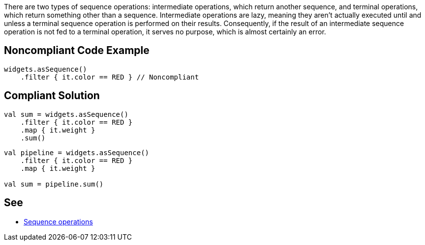There are two types of sequence operations: intermediate operations, which return another sequence, and terminal operations, which return something other than a sequence. Intermediate operations are lazy, meaning they aren't actually executed until and unless a terminal sequence operation is performed on their results. Consequently, if the result of an intermediate sequence operation is not fed to a terminal operation, it serves no purpose, which is almost certainly an error.


== Noncompliant Code Example

----
widgets.asSequence()
    .filter { it.color == RED } // Noncompliant
----


== Compliant Solution

----
val sum = widgets.asSequence()
    .filter { it.color == RED }
    .map { it.weight }
    .sum()
----
----
val pipeline = widgets.asSequence()
    .filter { it.color == RED }
    .map { it.weight }

val sum = pipeline.sum()
----


== See

* https://kotlinlang.org/docs/sequences.html#sequence-operations[Sequence operations]


